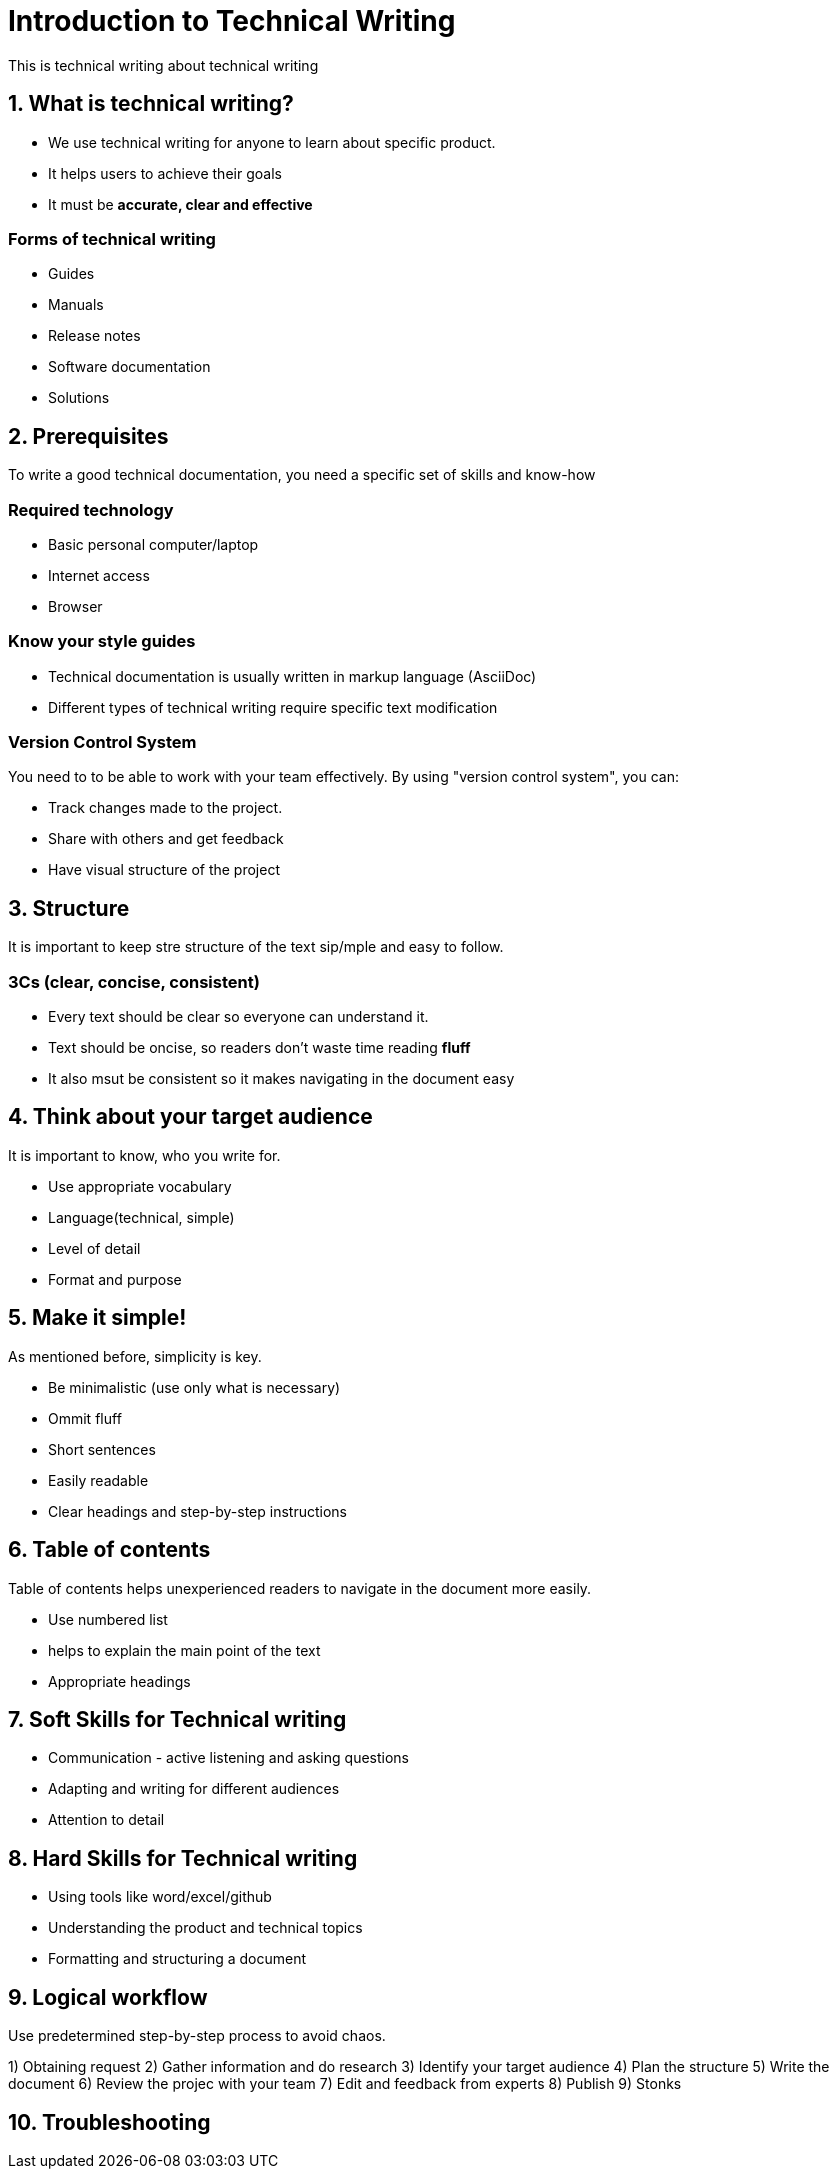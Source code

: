 = Introduction to Technical Writing

This is technical writing about technical writing

== 1. What is technical writing?
* We use technical writing for anyone to learn about specific product. 
* It helps users to achieve their goals
* It must be **accurate, clear and effective** 

=== Forms of technical writing
* Guides
* Manuals
* Release notes
* Software documentation
* Solutions

== 2. Prerequisites
To write a good technical documentation, you need a specific set of skills and know-how

=== Required technology
* Basic personal computer/laptop 
* Internet access
* Browser

=== Know your style guides
* Technical documentation is usually written in markup language (AsciiDoc)
* Different types of technical writing require specific text modification

=== Version Control System
You need to to be able to work with your team effectively. 
By using "version control system", you can:

* Track changes made to the project.
* Share with others and get feedback
* Have visual structure of the project

== 3. Structure
It is important to keep stre structure of the text sip/mple and easy to follow. 

=== 3Cs (clear, concise, consistent)

* Every text should be clear so everyone can understand it. 
* Text should be oncise, so readers don't waste time reading **fluff**
* It also msut be consistent so it makes navigating in the document easy

== 4. Think about your target audience
It is important to know, who you write for.

* Use appropriate vocabulary
* Language(technical, simple)
* Level of detail
* Format and purpose

== 5. Make it simple!
As mentioned before, simplicity is key.

* Be minimalistic (use only what is necessary)
* Ommit fluff 
* Short sentences
* Easily readable
* Clear headings and step-by-step instructions

== 6. Table of contents
Table of contents helps unexperienced readers to navigate in the document more easily.

* Use numbered list
* helps to explain the main point of the text
* Appropriate headings

== 7. Soft Skills for Technical writing

* Communication - active listening and asking questions
* Adapting and writing for different audiences
* Attention to detail

== 8. Hard Skills for Technical writing

* Using tools like word/excel/github
* Understanding the product and technical topics
* Formatting and structuring a document

== 9. Logical workflow
Use predetermined step-by-step process to avoid chaos.

1) Obtaining request
2) Gather information and do research
3) Identify your target audience
4) Plan the structure
5) Write the document
6) Review the projec with your team
7) Edit and feedback from experts
8) Publish
9) Stonks



== 10. Troubleshooting
